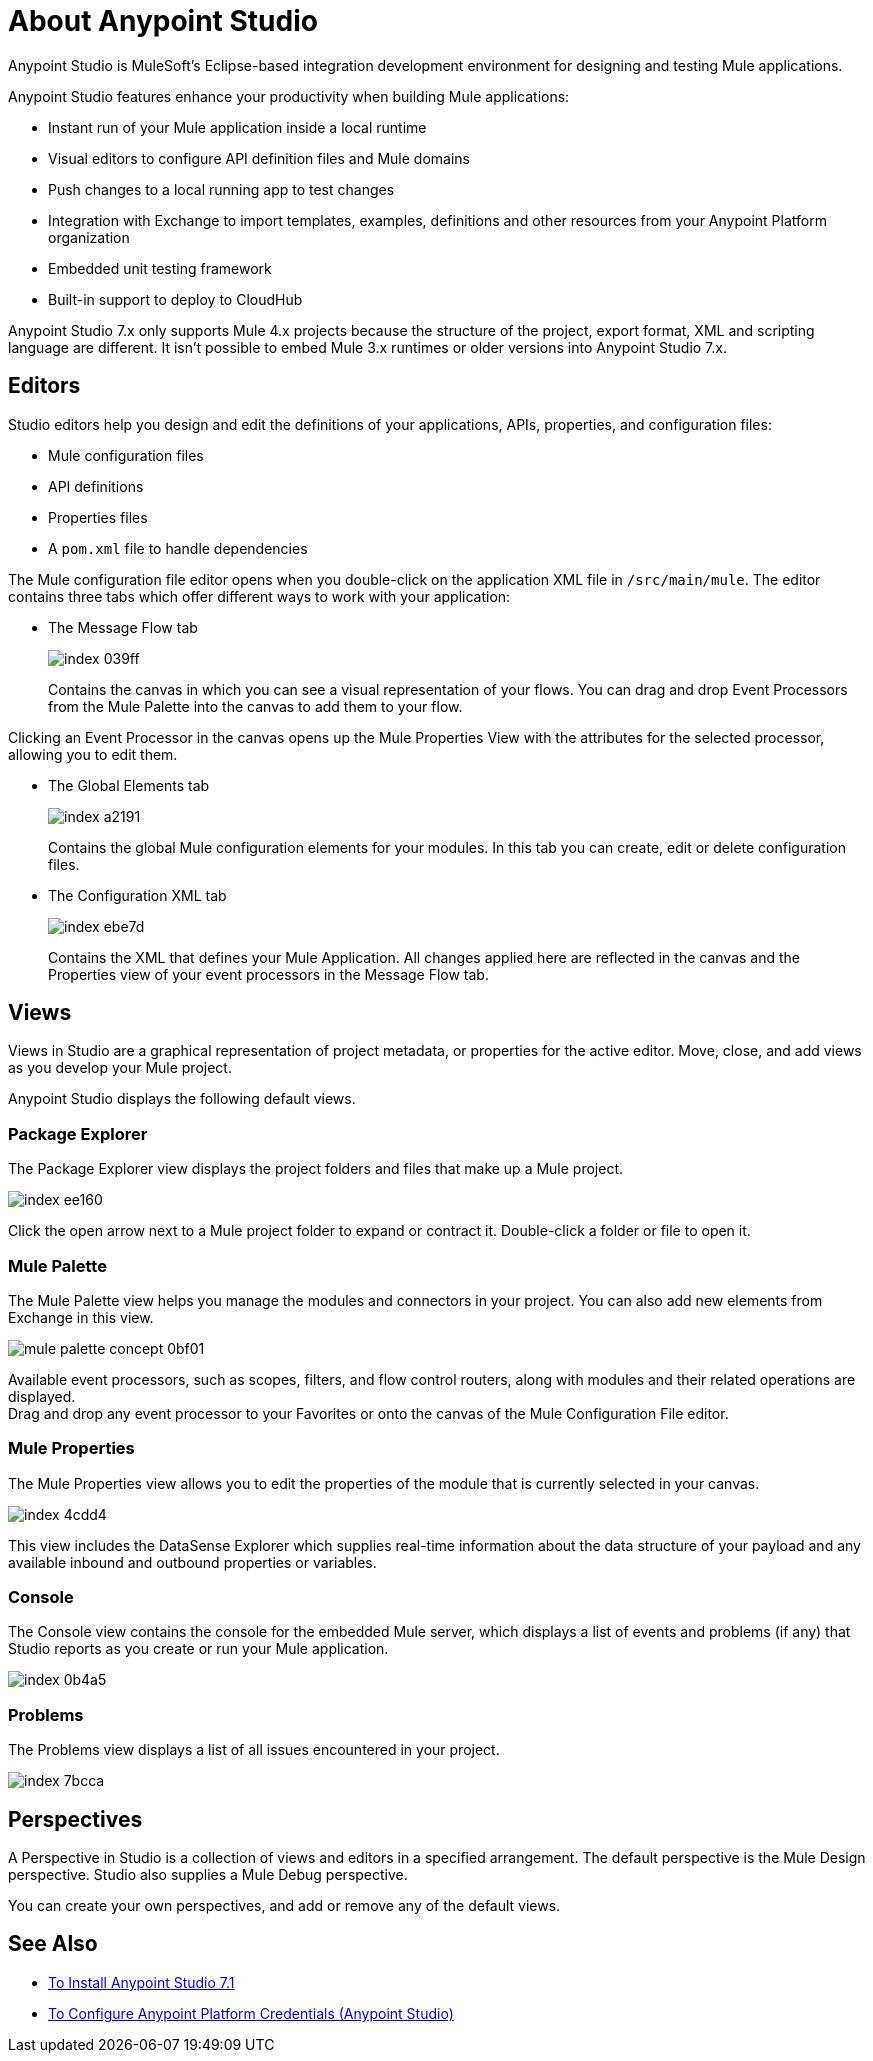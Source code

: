 = About Anypoint Studio

Anypoint Studio is MuleSoft's Eclipse-based integration development environment for designing and testing Mule applications.

Anypoint Studio features enhance your productivity when building Mule applications:

* Instant run of your Mule application inside a local runtime
* Visual editors to configure API definition files and Mule domains
* Push changes to a local running app to test changes
* Integration with Exchange to import templates, examples, definitions and other resources from your Anypoint Platform organization
* Embedded unit testing framework
* Built-in support to deploy to CloudHub

Anypoint Studio 7.x only supports Mule 4.x projects because the structure of the project, export format, XML and scripting language are different. It isn't possible to embed Mule 3.x runtimes or older versions into Anypoint Studio 7.x.


== Editors

Studio editors help you design and edit the definitions of your applications, APIs, properties, and configuration files:

* Mule configuration files
* API definitions
* Properties files
* A `pom.xml` file to handle dependencies

The Mule configuration file editor opens when you double-click on the application XML file in `/src/main/mule`. The editor contains three tabs which offer different ways to work with your application:

* The Message Flow tab
+
image::index-039ff.png[]
+
Contains the canvas in which you can see a visual representation of your flows. You can drag and drop Event Processors from the Mule Palette into the canvas to add them to your flow.

Clicking an Event Processor in the canvas opens up the Mule Properties View with the attributes for the selected processor, allowing you to edit them.

* The Global Elements tab
+
image::index-a2191.png[]
+
Contains the global Mule configuration elements for your modules. In this tab you can create, edit or delete configuration files.

* The Configuration XML tab
+
image::index-ebe7d.png[]
+
Contains the XML that defines your Mule Application. All changes applied here are reflected in the canvas and the Properties view of your event processors in the Message Flow tab.

== Views

Views in Studio are a graphical representation of project metadata, or properties for the active editor. Move, close, and add views as you develop your Mule project.

Anypoint Studio displays the following default views.

===  Package Explorer

The Package Explorer view displays the project folders and files that make up a Mule project.

image::index-ee160.png[]

Click the open arrow next to a Mule project folder to expand or contract it. Double-click a folder or file to open it.

=== Mule Palette

The Mule Palette view helps you manage the modules and connectors in your project. You can also add new elements from Exchange in this view.

image::mule-palette-concept-0bf01.png[]

Available event processors, such as scopes, filters, and flow control routers, along with modules and their related operations are displayed. +
Drag and drop any event processor to your Favorites or onto the canvas of the Mule Configuration File editor.

=== Mule Properties

The Mule Properties view allows you to edit the properties of the module that is currently selected in your canvas.

image::index-4cdd4.png[]

This view includes the DataSense Explorer which supplies real-time information about the data structure of your payload and any available inbound and outbound properties or variables.

=== Console

The Console view contains the console for the embedded Mule server, which displays a list of events and problems (if any) that Studio reports as you create or run your Mule application.

image::index-0b4a5.png[]

=== Problems

The Problems view displays a list of all issues encountered in your project.

image::index-7bcca.png[]

== Perspectives

A Perspective in Studio is a collection of views and editors in a specified arrangement. The default perspective is the Mule Design perspective. Studio also supplies a Mule Debug perspective.

You can create your own perspectives, and add or remove any of the default views.

== See Also

* link:/anypoint-studio/v/7.1/to-download-and-install-studio[To Install Anypoint Studio 7.1]
* link:/anypoint-studio/v/7.1/set-credentials-in-studio-to[To Configure Anypoint Platform Credentials (Anypoint Studio)]
